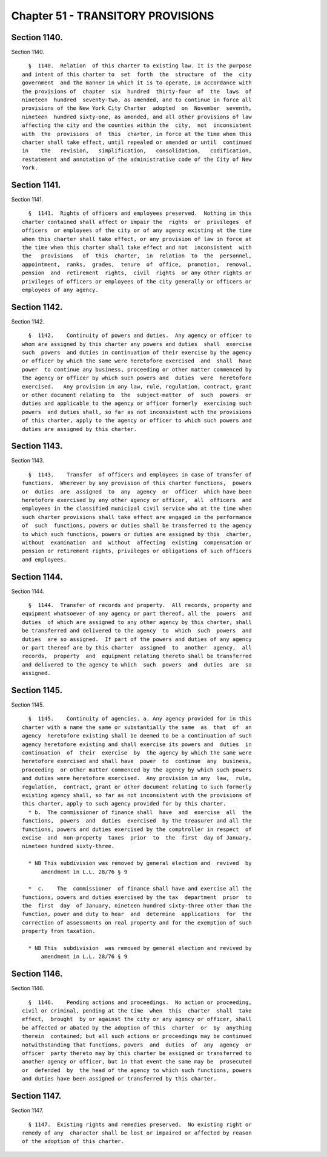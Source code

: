 Chapter 51 - TRANSITORY PROVISIONS
==================================

Section 1140.
-------------

Section 1140. ::    
        
     
        §  1140.  Relation  of this charter to existing law. It is the purpose
      and intent of this charter to  set  forth  the  structure  of  the  city
      government  and the manner in which it is to operate, in accordance with
      the provisions of  chapter  six  hundred  thirty-four  of  the  laws  of
      nineteen  hundred  seventy-two, as amended, and to continue in force all
      provisions of the New York City Charter  adopted  on  November  seventh,
      nineteen  hundred sixty-one, as amended, and all other provisions of law
      affecting the city and the counties within the  city,  not  inconsistent
      with  the  provisions  of  this  charter, in force at the time when this
      charter shall take effect, until repealed or amended or until  continued
      in    the   revision,   simplification,   consolidation,   codification,
      restatement and annotation of the administrative code of the City of New
      York.
    
    
    
    
    
    
    

Section 1141.
-------------

Section 1141. ::    
        
     
        §  1141.  Rights of officers and employees preserved.  Nothing in this
      charter contained shall affect or impair the  rights  or  privileges  of
      officers  or employees of the city or of any agency existing at the time
      when this charter shall take effect, or any provision of law in force at
      the time when this charter shall take effect and not  inconsistent  with
      the   provisions   of  this  charter,  in  relation  to  the  personnel,
      appointment,  ranks,  grades,  tenure  of  office,  promotion,  removal,
      pension  and  retirement  rights,  civil  rights  or any other rights or
      privileges of officers or employees of the city generally or officers or
      employees of any agency.
    
    
    
    
    
    
    

Section 1142.
-------------

Section 1142. ::    
        
     
        §  1142.    Continuity of powers and duties.  Any agency or officer to
      whom are assigned by this charter any powers and duties  shall  exercise
      such  powers  and duties in continuation of their exercise by the agency
      or officer by which the same were heretofore exercised  and  shall  have
      power  to continue any business, proceeding or other matter commenced by
      the agency or officer by which such powers and  duties  were  heretofore
      exercised.   Any provision in any law, rule, regulation, contract, grant
      or other document relating to  the  subject-matter  of  such  powers  or
      duties and applicable to the agency or officer formerly  exercising such
      powers  and duties shall, so far as not inconsistent with the provisions
      of this charter, apply to the agency or officer to which such powers and
      duties are assigned by this charter.
    
    
    
    
    
    
    

Section 1143.
-------------

Section 1143. ::    
        
     
        §  1143.    Transfer  of officers and employees in case of transfer of
      functions.  Wherever by any provision of this charter functions,  powers
      or  duties  are  assigned  to  any  agency  or  officer  which have been
      heretofore exercised by any other agency or officer,  all  officers  and
      employees in the classified municipal civil service who at the time when
      such charter provisions shall take effect are engaged in the performance
      of  such  functions, powers or duties shall be transferred to the agency
      to which such functions, powers or duties are assigned by this  charter,
      without  examination  and  without  affecting  existing  compensation or
      pension or retirement rights, privileges or obligations of such officers
      and employees.
    
    
    
    
    
    
    

Section 1144.
-------------

Section 1144. ::    
        
     
        §  1144.  Transfer of records and property.  All records, property and
      equipment whatsoever of any agency or part thereof, all the  powers  and
      duties  of which are assigned to any other agency by this charter, shall
      be transferred and delivered to the agency  to  which  such  powers  and
      duties  are so assigned.  If part of the powers and duties of any agency
      or part thereof are by this charter  assigned  to  another  agency,  all
      records,  property  and  equipment relating thereto shall be transferred
      and delivered to the agency to which  such  powers  and  duties  are  so
      assigned.
    
    
    
    
    
    
    

Section 1145.
-------------

Section 1145. ::    
        
     
        §  1145.    Continuity of agencies. a. Any agency provided for in this
      charter with a name the same or substantially the same  as  that  of  an
      agency  heretofore existing shall be deemed to be a continuation of such
      agency heretofore existing and shall exercise its powers and  duties  in
      continuation  of  their  exercise  by  the agency by which the same were
      heretofore exercised and shall have  power  to  continue  any  business,
      proceeding  or other matter commenced by the agency by which such powers
      and duties were heretofore exercised.  Any provision in any  law,  rule,
      regulation,  contract, grant or other document relating to such formerly
      existing agency shall, so far as not inconsistent with the provisions of
      this charter, apply to such agency provided for by this charter.
        * b.  The commissioner of finance shall  have  and  exercise  all  the
      functions,  powers  and  duties  exercised  by the treasurer and all the
      functions, powers and duties exercised by the comptroller in respect  of
      excise  and  non-property  taxes  prior  to  the  first  day of January,
      nineteen hundred sixty-three.
     
        * NB This subdivision was removed by general election and  revived  by
            amendment in L.L. 28/76 § 9
     
        *  c.    The  commissioner  of finance shall have and exercise all the
      functions, powers and duties exercised by the tax  department  prior  to
      the  first  day  of January, nineteen hundred sixty-three other than the
      function, power and duty to hear  and  determine  applications  for  the
      correction of assessments on real property and for the exemption of such
      property from taxation.
     
        * NB This  subdivision  was removed by general election and revived by
            amendment in L.L. 28/76 § 9
    
    
    
    
    
    
    

Section 1146.
-------------

Section 1146. ::    
        
     
        §  1146.    Pending actions and proceedings.  No action or proceeding,
      civil or criminal, pending at the time  when  this  charter  shall  take
      effect,  brought  by or against the city or any agency or officer, shall
      be affected or abated by the adoption of this  charter  or  by  anything
      therein  contained; but all such actions or proceedings may be continued
      notwithstanding that functions, powers  and  duties  of  any  agency  or
      officer  party thereto may by this charter be assigned or transferred to
      another agency or officer, but in that event the same may be  prosecuted
      or  defended  by  the head of the agency to which such functions, powers
      and duties have been assigned or transferred by this charter.
    
    
    
    
    
    
    

Section 1147.
-------------

Section 1147. ::    
        
     
        § 1147.  Existing rights and remedies preserved.  No existing right or
      remedy of any  character shall be lost or impaired or affected by reason
      of the adoption of this charter.
    
    
    
    
    
    
    

